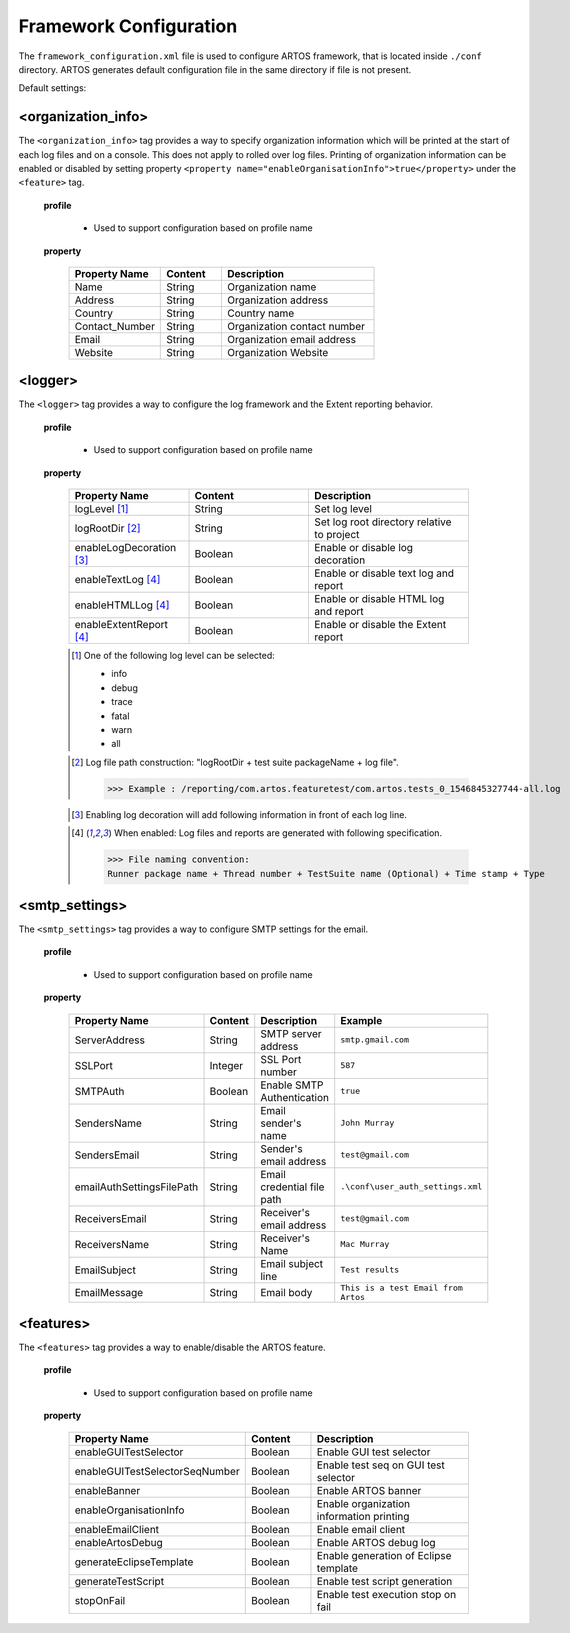 
Framework Configuration
***********************

The ``framework_configuration.xml`` file is used to configure ARTOS framework, that is located inside ``./conf`` directory. ARTOS generates default configuration file in the same directory if file is not present.

Default settings:

.. code-block:: xml
	:linenos:
	:emphasize-lines: 0

	<?xml version="1.0" encoding="UTF-8" standalone="no"?>
	<configuration xmlns:xsi="http://www.w3.org/2001/XMLSchema-instance" xsi:noNamespaceSchemaLocation="framework_configuration.xsd">
	  <organization_info profile="dev">
	    <property name="Name">&lt;Organisation&gt; PTY LTD</property>
	    <property name="Address">XX, Test Street, Test address</property>
	    <property name="Country">NewZealand</property>
	    <property name="Contact_Number">+64 1234567</property>
	    <property name="Email">artos.framework@gmail.com</property>
	    <property name="Website">www.theartos.com</property>
	  </organization_info>
	  <logger profile="dev">
	    <!--LogLevel Options : info:debug:trace:fatal:warn:all-->
	    <property name="logLevel">debug</property>
	    <property name="logRootDir">.\reporting\</property>
	    <property name="enableLogDecoration">false</property>
	    <property name="enableTextLog">true</property>
	    <property name="enableHTMLLog">false</property>
	    <property name="enableExtentReport">true</property>
	  </logger>
	  <smtp_settings profile="dev">
	    <property name="ServerAddress">smtp.gmail.com</property>
	    <property name="SSLPort">587</property>
	    <property name="SMTPAuth">true</property>
	    <property name="SendersName">John Murray</property>
	    <property name="SendersEmail">test@gmail.com</property>
	    <property name="emailAuthSettingsFilePath">.\conf\user_auth_settings.xml</property>
	    <property name="ReceiversEmail">test@gmail.com</property>
	    <property name="ReceiversName">Mac Murray</property>
	    <property name="EmailSubject">Artos Email Client</property>
	    <property name="EmailMessage">This is a test Email from Artos</property>
	  </smtp_settings>
	  <features profile="dev">
	    <property name="enableGUITestSelector">true</property>
	    <property name="enableGUITestSelectorSeqNumber">false</property>
	    <property name="enableBanner">true</property>
	    <property name="enableOrganisationInfo">true</property>
	    <property name="enableEmailClient">false</property>
	    <property name="enableArtosDebug">false</property>
	    <property name="generateEclipseTemplate">false</property>
	    <property name="generateTestScript">true</property>
	    <property name="stopOnFail">false</property>
	  </features>
	</configuration>
..

<organization_info>
###################

The ``<organization_info>`` tag provides a way to specify organization information which will be printed at the start of each log files and on a console. This does not apply to rolled over log files. Printing of organization information can be enabled or disabled by setting property ``<property name="enableOrganisationInfo">true</property>`` under the ``<feature>`` tag.

	**profile**

		* Used to support configuration based on profile name

	**property**

		.. csv-table:: 
			:header: Property Name, Content, Description
			:widths: 30, 20, 50
			:stub-columns: 0
			
			Name, String, Organization name
			Address, String, Organization address
			Country, String, Country name
			Contact_Number, String, Organization contact number
			Email, String, Organization email address
			Website, String, Organization Website
		..

<logger>
########

The ``<logger>`` tag provides a way to configure the log framework and the Extent reporting behavior.

	**profile**

		* Used to support configuration based on profile name

	**property**

		.. csv-table:: 
			:header: Property Name, Content, Description
			:widths: 30, 30, 40
			:stub-columns: 0
			
			logLevel [1]_, String, Set log level
			logRootDir [2]_, String, Set log root directory relative to project
			enableLogDecoration [3]_, Boolean, Enable or disable log decoration
			enableTextLog [4]_, Boolean, Enable or disable text log and report
			enableHTMLLog [4]_, Boolean, Enable or disable HTML log and report
			enableExtentReport [4]_, Boolean, Enable or disable the Extent report
		..

		.. [1] One of the following log level can be selected:

			* info
			* debug
			* trace
			* fatal
			* warn
			* all

		..

		.. [2] Log file path construction: "logRootDir + test suite packageName + log file".

			>>> Example : /reporting/com.artos.featuretest/com.artos.tests_0_1546845327744-all.log

		..
			
		.. [3] Enabling log decoration will add following information in front of each log line.

			.. code-block:: XML
				:emphasize-lines: 0

				* [%-5level] = Log level upto 5 char max
				* [%d{yyyy-MM-dd_HH:mm:ss.SSS}] = Date and time 
				* [%t] = Thread number
				* [%F] = File where logs are coming from
				* [%M] = Method which generated log
				* [%c{-1}] = ClassName which issued logCommand

			.. 

		..

		.. [4] When enabled: Log files and reports are generated with following specification.

			>>> File naming convention:
			Runner package name + Thread number + TestSuite name (Optional) + Time stamp + Type

			.. code-block:: XML
				:emphasize-lines: 0

				// Text log file example
				* com.artos.feature1_0_xyz_1546845327744-all.log
				* com.artos.feature1_0_xyz_1546845327744-realtime.log
				* com.artos.feature1_0_xyz_1546845327744-summary.log

				// HTML log file example
				* com.artos.feature1_0_xyz_1546845327744-all.html
				* com.artos.feature1_0_xyz_1546845327744-realtime.html
				* com.artos.feature1_0_xyz_1546845327744-summary.html

				// Extent report file example
				* com.artos.feature1_0_xyz_1546847059200-all-extent.html

			..
		..

<smtp_settings>
###############

The ``<smtp_settings>`` tag provides a way to configure SMTP settings for the email.

	**profile**

		* Used to support configuration based on profile name

	**property**

		.. csv-table:: 
			:header: Property Name, Content, Description, Example
			:widths: 20, 20, 30, 30
			:stub-columns: 0
			
			ServerAddress, String, SMTP server address, ``smtp.gmail.com``
			SSLPort, Integer, SSL Port number, ``587``
			SMTPAuth, Boolean, Enable SMTP Authentication, ``true``
			SendersName, String, Email sender's name, ``John Murray``
			SendersEmail, String, Sender's email address, ``test@gmail.com``
			emailAuthSettingsFilePath, String, Email credential file path, ``.\conf\user_auth_settings.xml``
			ReceiversEmail, String, Receiver's email address, ``test@gmail.com``
			ReceiversName, String, Receiver's Name, ``Mac Murray``
			EmailSubject, String, Email subject line, ``Test results``
			EmailMessage, String, Email body, ``This is a test Email from Artos``
		..

<features>
##########

The ``<features>`` tag provides a way to enable/disable the ARTOS feature.

	**profile**

		* Used to support configuration based on profile name

	**property**

		.. csv-table:: 
			:header: Property Name, Content, Description
			:widths: 20, 20, 60
			:stub-columns: 0
			
			enableGUITestSelector, Boolean, Enable GUI test selector
			enableGUITestSelectorSeqNumber, Boolean, Enable test seq on GUI test selector
			enableBanner, Boolean, Enable ARTOS banner
			enableOrganisationInfo, Boolean, Enable organization information printing
			enableEmailClient, Boolean, Enable email client
			enableArtosDebug, Boolean, Enable ARTOS debug log
			generateEclipseTemplate, Boolean, Enable generation of Eclipse template
			generateTestScript, Boolean, Enable test script generation
			stopOnFail, Boolean, Enable test execution stop on fail

		..
